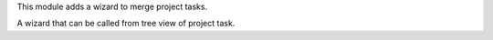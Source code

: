This module adds a wizard to merge project tasks.

A wizard that can be called from tree view of project task.